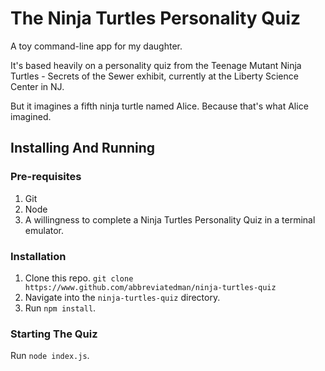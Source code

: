 * The Ninja Turtles Personality Quiz

A toy command-line app for my daughter.

It's based heavily on a personality quiz from the Teenage Mutant Ninja Turtles - Secrets of the Sewer exhibit, currently at the Liberty Science Center in NJ.

But it imagines a fifth ninja turtle named Alice. Because that's what Alice imagined.

** Installing And Running
*** Pre-requisites
1. Git
2. Node
3. A willingness to complete a Ninja Turtles Personality Quiz in a terminal emulator.

*** Installation
1. Clone this repo. =git clone https://www.github.com/abbreviatedman/ninja-turtles-quiz=
2. Navigate into the =ninja-turtles-quiz= directory.
3. Run =npm install=.

*** Starting The Quiz
Run =node index.js=.
